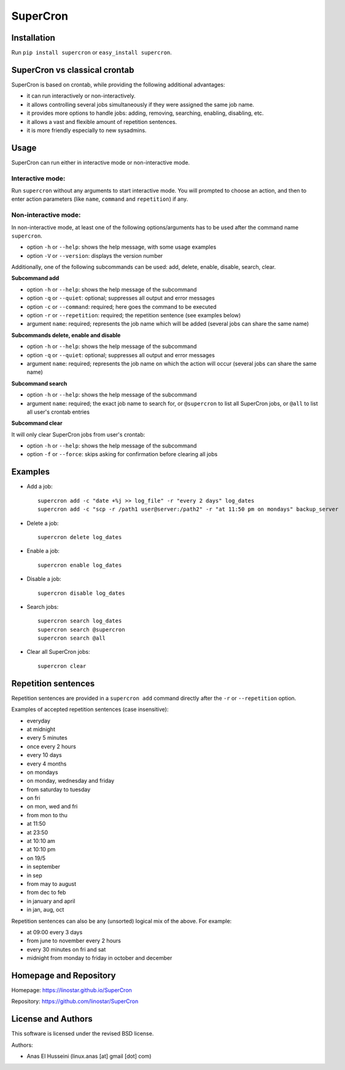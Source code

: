 SuperCron
=========

Installation
------------

Run ``pip install supercron`` or ``easy_install supercron``.

SuperCron vs classical crontab
------------------------------

SuperCron is based on crontab, while providing the following additional
advantages: 

- it can run interactively or non-interactively. 

- it allows controlling several jobs simultaneously if they were assigned the same job name. 

- it provides more options to handle jobs: adding, removing, searching, enabling, disabling, etc. 

- it allows a vast and flexible amount of repetition sentences. 

- it is more friendly especially to new sysadmins.

Usage
-----

SuperCron can run either in interactive mode or non-interactive mode.

Interactive mode:
~~~~~~~~~~~~~~~~~

Run ``supercron`` without any arguments to start interactive mode. You
will prompted to choose an action, and then to enter action parameters
(like ``name``, ``command`` and ``repetition``) if any.

Non-interactive mode:
~~~~~~~~~~~~~~~~~~~~~

In non-interactive mode, at least one of the following options/arguments
has to be used after the command name ``supercron``.

-  option ``-h`` or ``--help``: shows the help message, with some usage examples

-  option ``-V`` or ``--version``: displays the version number

Additionally, one of the following subcommands can be used: add, delete,
enable, disable, search, clear.

**Subcommand add**

- option ``-h`` or ``--help``: shows the help message of the subcommand 

- option ``-q`` or ``--quiet``: optional; suppresses all output and error messages 

- option ``-c`` or ``--command``: required; here goes the command to be executed 

- option ``-r`` or ``--repetition``: required; the repetition sentence (see examples below) 

- argument ``name``: required; represents the job name which will be added (several jobs can share the same name)

**Subcommands delete, enable and disable**

- option ``-h`` or ``--help``: shows the help message of the subcommand 

- option ``-q`` or ``--quiet``: optional; suppresses all output and error messages 
- argument ``name``: required; represents the job name on which the action will occur (several jobs can share the same name)

**Subcommand search**

- option ``-h`` or ``--help``: shows the help message of the subcommand 

- argument ``name``: required; the exact job name to search for, or ``@supercron`` to list all SuperCron jobs, or ``@all`` to list all user's crontab entries

**Subcommand clear**

It will only clear SuperCron jobs from user's crontab: 

- option ``-h`` or ``--help``: shows the help message of the subcommand 

- option ``-f`` or ``--force``: skips asking for confirmation before clearing all jobs

Examples
--------

-  Add a job:

   ::

       supercron add -c "date +%j >> log_file" -r "every 2 days" log_dates
       supercron add -c "scp -r /path1 user@server:/path2" -r "at 11:50 pm on mondays" backup_server

-  Delete a job:

   ::

       supercron delete log_dates

-  Enable a job:

   ::

       supercron enable log_dates

-  Disable a job:

   ::

       supercron disable log_dates

-  Search jobs:

   ::

       supercron search log_dates
       supercron search @supercron
       supercron search @all

-  Clear all SuperCron jobs:

   ::

       supercron clear

Repetition sentences
--------------------

Repetition sentences are provided in a ``supercron add`` command
directly after the ``-r`` or ``--repetition`` option.

Examples of accepted repetition sentences (case insensitive): 

- everyday

- at midnight 

- every 5 minutes 

- once every 2 hours 

- every 10 days 

- every 4 months 

- on mondays 

- on monday, wednesday and friday 

- from saturday to tuesday 

- on fri 

- on mon, wed and fri 

- from mon to thu 

- at 11:50 

- at 23:50 

- at 10:10 am 

- at 10:10 pm 

- on 19/5 

- in september

- in sep 

- from may to august 

- from dec to feb 

- in january and april 

- in jan, aug, oct

Repetition sentences can also be any (unsorted) logical mix of the
above. For example: 

- at 09:00 every 3 days 

- from june to november every 2 hours 

- every 30 minutes on fri and sat 

- midnight from monday to friday in october and december

Homepage and Repository
-----------------------

Homepage: `<https://linostar.github.io/SuperCron>`__

Repository: `<https://github.com/linostar/SuperCron>`__

License and Authors
-------------------

This software is licensed under the revised BSD license.

Authors:

- Anas El Husseini (linux.anas [at] gmail [dot] com)
